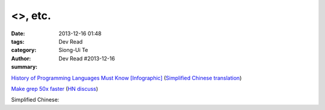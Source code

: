 <>, etc.
################################

:date: 2013-12-16 01:48
:tags: 
:category: Dev Read
:author: Siong-Ui Te
:summary: Dev Read #2013-12-16


`History of Programming Languages Must Know [Infographic] <http://www.justwebworld.com/history-programming-languages-infographic.html>`_
(`Simplified Chinese translation <http://www.aqee.net/history-of-programming-languages-must-know/>`__)

`Make grep 50x faster <https://blog.x-way.org/Linux/2013/12/15/Make-grep-50x-faster.html>`_
(`HN discuss <https://news.ycombinator.com/item?id=6909760>`__)

Simplified Chinese:

